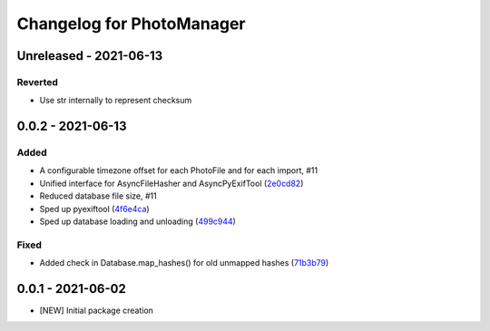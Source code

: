 Changelog for PhotoManager
==========================

Unreleased - 2021-06-13
-----------------------

Reverted
^^^^^^^^

- Use str internally to represent checksum

0.0.2 - 2021-06-13
------------------

Added
^^^^^

- A configurable timezone offset for each PhotoFile
  and for each import, #11
- Unified interface for AsyncFileHasher and AsyncPyExifTool
  (`2e0cd82 <https://github.com/aaronkollasch/photomanager/commit/2e0cd82de13be5399436952c2fd9de17c3d05c69>`_)
- Reduced database file size, #11
- Sped up pyexiftool
  (`4f6e4ca <https://github.com/aaronkollasch/photomanager/commit/4f6e4cae5115a02efb16d889e9901a0bcc816d34>`_)
- Sped up database loading and unloading
  (`499c944 <https://github.com/aaronkollasch/photomanager/commit/499c944c8c6232653b7ecce73a11e83113add84e>`_)

Fixed
^^^^^

- Added check in Database.map_hashes() for old unmapped hashes
  (`71b3b79 <https://github.com/aaronkollasch/photomanager/commit/71b3b7935c63187cf56dc12fc2f145de539f6ee5>`_)

0.0.1 - 2021-06-02
------------------

- [NEW] Initial package creation
